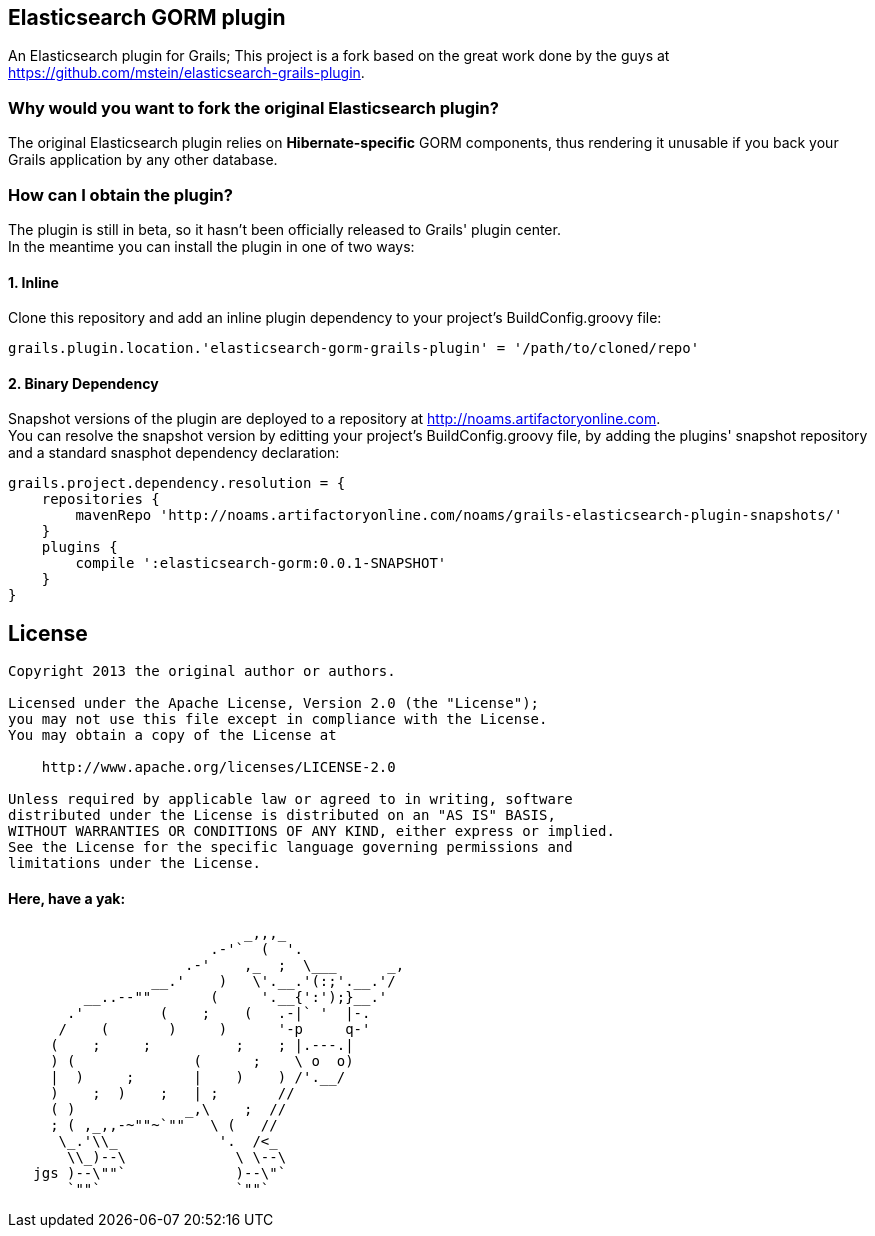 == Elasticsearch GORM plugin

An Elasticsearch plugin for Grails; This project is a fork based on the great work done by the guys at https://github.com/mstein/elasticsearch-grails-plugin.

=== Why would you want to fork the original Elasticsearch plugin?

The original Elasticsearch plugin relies on *Hibernate-specific* GORM components, thus rendering it unusable if you back your Grails application by any other database.

=== How can I obtain the plugin?

The plugin is still in beta, so it hasn't been officially released to Grails' plugin center. +
In the meantime you can install the plugin in one of two ways:

==== 1. Inline

Clone this repository and add an inline plugin dependency to your project's +BuildConfig.groovy+ file:

----
grails.plugin.location.'elasticsearch-gorm-grails-plugin' = '/path/to/cloned/repo'
----

==== 2. Binary Dependency

Snapshot versions of the plugin are deployed to a repository at http://noams.artifactoryonline.com. +
You can resolve the snapshot version by editting your project's +BuildConfig.groovy+ file, by adding the plugins' snapshot repository and a standard snasphot dependency declaration:

----
grails.project.dependency.resolution = {
    repositories {
        mavenRepo 'http://noams.artifactoryonline.com/noams/grails-elasticsearch-plugin-snapshots/'
    }
    plugins {
        compile ':elasticsearch-gorm:0.0.1-SNAPSHOT'
    }
}
----

== License

----
Copyright 2013 the original author or authors.

Licensed under the Apache License, Version 2.0 (the "License");
you may not use this file except in compliance with the License.
You may obtain a copy of the License at

    http://www.apache.org/licenses/LICENSE-2.0

Unless required by applicable law or agreed to in writing, software
distributed under the License is distributed on an "AS IS" BASIS,
WITHOUT WARRANTIES OR CONDITIONS OF ANY KIND, either express or implied.
See the License for the specific language governing permissions and
limitations under the License.
----




==== Here, have a yak:
----
                            _,,,_
                        .-'`  (  '.
                     .-'    ,_  ;  \___      _,
                 __.'    )   \'.__.'(:;'.__.'/
         __..--""       (     '.__{':');}__.'
       .'         (    ;    (   .-|` '  |-.
      /    (       )     )      '-p     q-'
     (    ;     ;          ;    ; |.---.|
     ) (              (      ;    \ o  o)
     |  )     ;       |    )    ) /'.__/
     )    ;  )    ;   | ;       //
     ( )             _,\    ;  //
     ; ( ,_,,-~""~`""   \ (   //
      \_.'\\_            '.  /<_
       \\_)--\             \ \--\
   jgs )--\""`             )--\"`
       `""`                `""`
----

